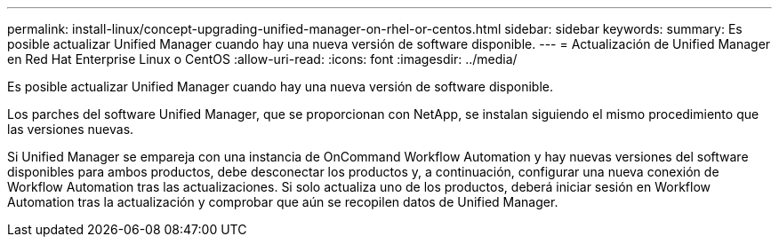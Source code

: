 ---
permalink: install-linux/concept-upgrading-unified-manager-on-rhel-or-centos.html 
sidebar: sidebar 
keywords:  
summary: Es posible actualizar Unified Manager cuando hay una nueva versión de software disponible. 
---
= Actualización de Unified Manager en Red Hat Enterprise Linux o CentOS
:allow-uri-read: 
:icons: font
:imagesdir: ../media/


[role="lead"]
Es posible actualizar Unified Manager cuando hay una nueva versión de software disponible.

Los parches del software Unified Manager, que se proporcionan con NetApp, se instalan siguiendo el mismo procedimiento que las versiones nuevas.

Si Unified Manager se empareja con una instancia de OnCommand Workflow Automation y hay nuevas versiones del software disponibles para ambos productos, debe desconectar los productos y, a continuación, configurar una nueva conexión de Workflow Automation tras las actualizaciones. Si solo actualiza uno de los productos, deberá iniciar sesión en Workflow Automation tras la actualización y comprobar que aún se recopilen datos de Unified Manager.
